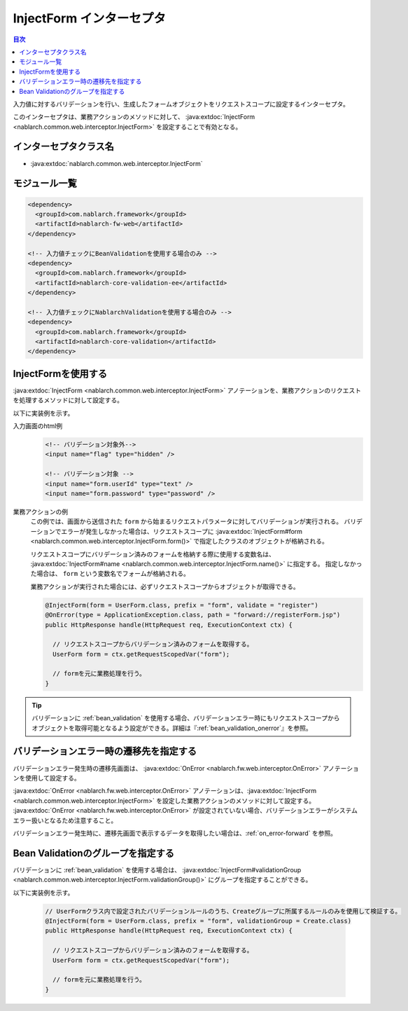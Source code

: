 .. _inject_form_interceptor:

InjectForm インターセプタ
============================

.. contents:: 目次
  :depth: 3
  :local:

入力値に対するバリデーションを行い、生成したフォームオブジェクトをリクエストスコープに設定するインターセプタ。

このインターセプタは、業務アクションのメソッドに対して、 :java:extdoc:`InjectForm <nablarch.common.web.interceptor.InjectForm>` を設定することで有効となる。

インターセプタクラス名
--------------------------------------------------
* :java:extdoc:`nablarch.common.web.interceptor.InjectForm`

モジュール一覧
--------------------------------------------------
.. code-block:: xml

  <dependency>
    <groupId>com.nablarch.framework</groupId>
    <artifactId>nablarch-fw-web</artifactId>
  </dependency>

  <!-- 入力値チェックにBeanValidationを使用する場合のみ -->
  <dependency>
    <groupId>com.nablarch.framework</groupId>
    <artifactId>nablarch-core-validation-ee</artifactId>
  </dependency>

  <!-- 入力値チェックにNablarchValidationを使用する場合のみ -->
  <dependency>
    <groupId>com.nablarch.framework</groupId>
    <artifactId>nablarch-core-validation</artifactId>
  </dependency>

InjectFormを使用する
--------------------------------------------------
:java:extdoc:`InjectForm <nablarch.common.web.interceptor.InjectForm>` アノテーションを、業務アクションのリクエストを処理するメソッドに対して設定する。


以下に実装例を示す。

入力画面のhtml例
  .. code-block:: html

    <!-- バリデーション対象外-->
    <input name="flag" type="hidden" />

    <!-- バリデーション対象 -->
    <input name="form.userId" type="text" />
    <input name="form.password" type="password" />

業務アクションの例
  この例では、画面から送信された ``form`` から始まるリクエストパラメータに対してバリデーションが実行される。
  バリデーションでエラーが発生しなかった場合は、リクエストスコープに :java:extdoc:`InjectForm#form <nablarch.common.web.interceptor.InjectForm.form()>` で指定したクラスのオブジェクトが格納される。

  リクエストスコープにバリデーション済みのフォームを格納する際に使用する変数名は、 :java:extdoc:`InjectForm#name <nablarch.common.web.interceptor.InjectForm.name()>` に指定する。
  指定しなかった場合は、 ``form`` という変数名でフォームが格納される。

  業務アクションが実行された場合には、必ずリクエストスコープからオブジェクトが取得できる。

  .. code-block:: java

    @InjectForm(form = UserForm.class, prefix = "form", validate = "register")
    @OnError(type = ApplicationException.class, path = "forward://registerForm.jsp")
    public HttpResponse handle(HttpRequest req, ExecutionContext ctx) {

      // リクエストスコープからバリデーション済みのフォームを取得する。
      UserForm form = ctx.getRequestScopedVar("form");

      // formを元に業務処理を行う。
    }


.. tip::
  バリデーションに :ref:`bean_validation` を使用する場合、バリデーションエラー時にもリクエストスコープから\
  オブジェクトを取得可能となるよう設定ができる。詳細は『\ :ref:`bean_validation_onerror`\ 』を参照。
    
バリデーションエラー時の遷移先を指定する
-------------------------------------------------
バリデーションエラー発生時の遷移先画面は、 :java:extdoc:`OnError <nablarch.fw.web.interceptor.OnError>` アノテーションを使用して設定する。

:java:extdoc:`OnError <nablarch.fw.web.interceptor.OnError>` アノテーションは、:java:extdoc:`InjectForm <nablarch.common.web.interceptor.InjectForm>` を設定した業務アクションのメソッドに対して設定する。
:java:extdoc:`OnError <nablarch.fw.web.interceptor.OnError>` が設定されていない場合、バリデーションエラーがシステムエラー扱いとなるため注意すること。

バリデーションエラー発生時に、遷移先画面で表示するデータを取得したい場合は、:ref:`on_error-forward` を参照。

Bean Validationのグループを指定する
-------------------------------------------------
バリデーションに :ref:`bean_validation` を使用する場合は、 :java:extdoc:`InjectForm#validationGroup <nablarch.common.web.interceptor.InjectForm.validationGroup()>` にグループを指定することができる。

以下に実装例を示す。

  .. code-block:: java

    // UserFormクラス内で設定されたバリデーションルールのうち、Createグループに所属するルールのみを使用して検証する。
    @InjectForm(form = UserForm.class, prefix = "form", validationGroup = Create.class)
    public HttpResponse handle(HttpRequest req, ExecutionContext ctx) {

      // リクエストスコープからバリデーション済みのフォームを取得する。
      UserForm form = ctx.getRequestScopedVar("form");

      // formを元に業務処理を行う。
    }
